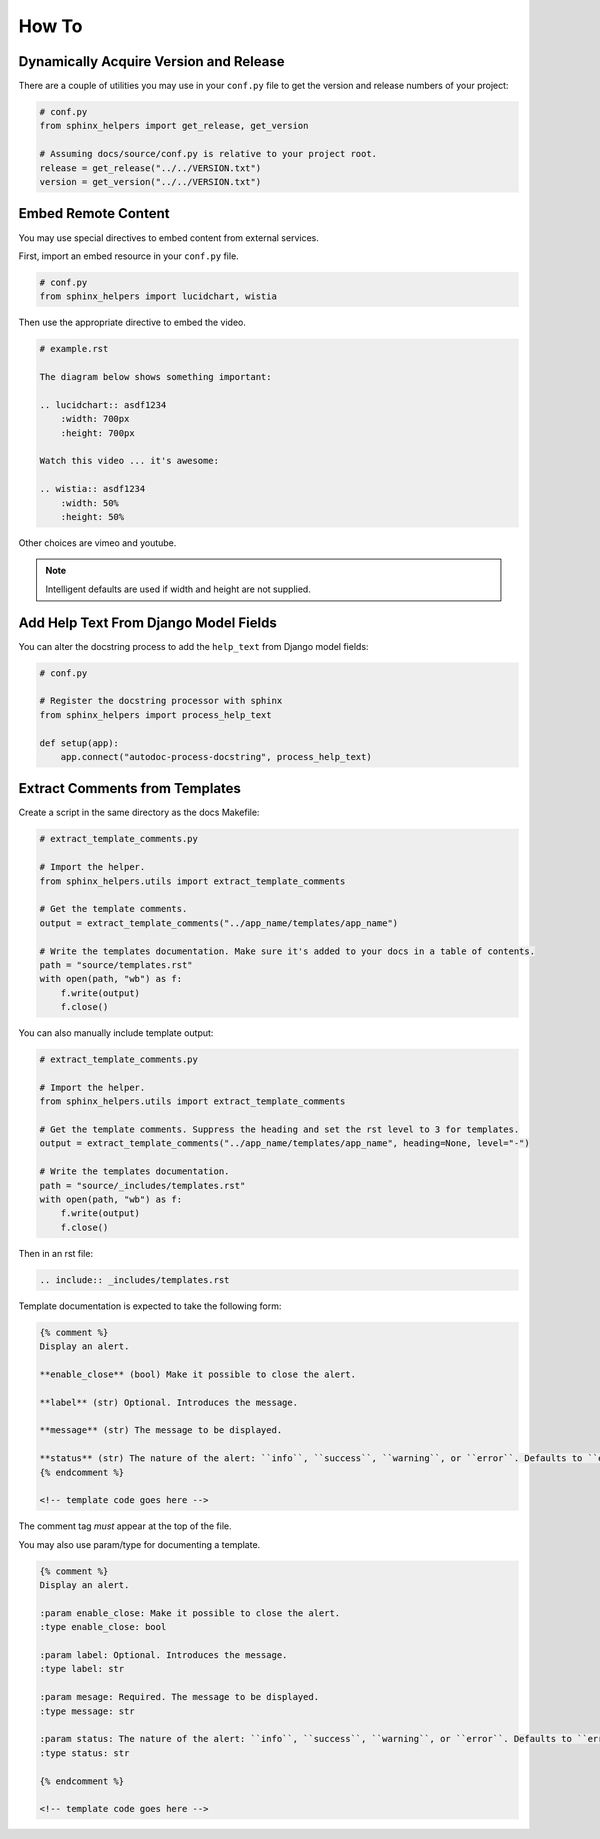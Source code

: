 .. _how-to:

******
How To
******

Dynamically Acquire Version and Release
=======================================

There are a couple of utilities you may use in your ``conf.py`` file to get the
version and release numbers of your project:

.. code-block:: python

    # conf.py
    from sphinx_helpers import get_release, get_version

    # Assuming docs/source/conf.py is relative to your project root.
    release = get_release("../../VERSION.txt")
    version = get_version("../../VERSION.txt")

Embed Remote Content
====================

You may use special directives to embed content from external services.

First, import an embed resource in your ``conf.py`` file.

.. code-block:: python

    # conf.py
    from sphinx_helpers import lucidchart, wistia

Then use the appropriate directive to embed the video.

.. code-block:: text

    # example.rst

    The diagram below shows something important:

    .. lucidchart:: asdf1234
        :width: 700px
        :height: 700px

    Watch this video ... it's awesome:

    .. wistia:: asdf1234
        :width: 50%
        :height: 50%

Other choices are vimeo and youtube.

.. note::
    Intelligent defaults are used if width and height are not supplied.

Add Help Text From Django Model Fields
======================================

You can alter the docstring process to add the ``help_text`` from Django model fields:

.. code-block:: python

    # conf.py

    # Register the docstring processor with sphinx
    from sphinx_helpers import process_help_text

    def setup(app):
        app.connect("autodoc-process-docstring", process_help_text)

Extract Comments from Templates
===============================

Create a script in the same directory as the docs Makefile:

.. code-block:: python

    # extract_template_comments.py

    # Import the helper.
    from sphinx_helpers.utils import extract_template_comments

    # Get the template comments.
    output = extract_template_comments("../app_name/templates/app_name")

    # Write the templates documentation. Make sure it's added to your docs in a table of contents.
    path = "source/templates.rst"
    with open(path, "wb") as f:
        f.write(output)
        f.close()

You can also manually include template output:

.. code-block:: python

    # extract_template_comments.py

    # Import the helper.
    from sphinx_helpers.utils import extract_template_comments

    # Get the template comments. Suppress the heading and set the rst level to 3 for templates.
    output = extract_template_comments("../app_name/templates/app_name", heading=None, level="-")

    # Write the templates documentation.
    path = "source/_includes/templates.rst"
    with open(path, "wb") as f:
        f.write(output)
        f.close()

Then in an rst file:

.. code-block:: text

    .. include:: _includes/templates.rst

Template documentation is expected to take the following form:

.. code-block:: text

    {% comment %}
    Display an alert.

    **enable_close** (bool) Make it possible to close the alert.

    **label** (str) Optional. Introduces the message.

    **message** (str) The message to be displayed.

    **status** (str) The nature of the alert: ``info``, ``success``, ``warning``, or ``error``. Defaults to ``error``.
    {% endcomment %}

    <!-- template code goes here -->

The comment tag *must* appear at the top of the file.

You may also use param/type for documenting a template.

.. code-block:: text

    {% comment %}
    Display an alert.

    :param enable_close: Make it possible to close the alert.
    :type enable_close: bool

    :param label: Optional. Introduces the message.
    :type label: str

    :param mesage: Required. The message to be displayed.
    :type message: str

    :param status: The nature of the alert: ``info``, ``success``, ``warning``, or ``error``. Defaults to ``error``.
    :type status: str

    {% endcomment %}

    <!-- template code goes here -->